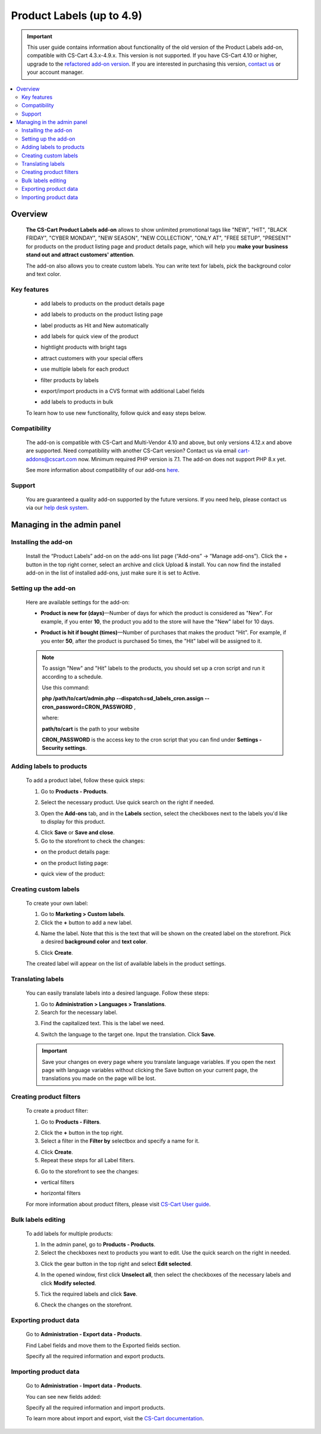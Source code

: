 ***************************
Product Labels (up to 4.9)
***************************

.. important:: This user guide contains information about functionality of the old version of the Product Labels add-on, compatible with CS-Cart 4.3.x-4.9.x. This version is not supported. If you have CS-Cart 4.10 or higher, upgrade to the `refactored add-on version <https://www.simtechdev.com/docs/addons/product_labels_2/index.html>`_. If you are interested in purchasing this version, `contact us <http://www.simtechdev.com/helpdesk>`_ or your account manager.

.. raw:: html

    <div class="buy-now">
        <a href="https://www.simtechdev.com/quote.html" class="btn buy-now__btn">Get quote</a>
    </div>

.. contents::
    :local:
    :depth: 2

--------
Overview
--------

    **The CS-Cart Product Labels add-on** allows to show unlimited promotional tags like "NEW", "HIT", "BLACK FRIDAY", "CYBER MONDAY", "NEW SEASON", "NEW COLLECTION", "ONLY AT", "FREE SETUP", "PRESENT" for products on the product listing page and product details page, which will help you **make your business stand out and attract customers' attention**.

    .. fancybox:: img/Product_labels_019.png
        :alt: CS-Cart Product Labels add-on

    The add-on also allows you to create custom labels. You can write text for labels, pick the background color and text color.

    .. fancybox:: img/Product_labels_026.png
        :alt: custom labels

============
Key features
============

    * add labels to products on the product details page

    .. fancybox:: img/Product_labels_05.png
        :alt: product details page

    * add labels to products on the product listing page

    .. fancybox:: img/Product_labels_06.png
        :alt: product listing page

    * label products as Hit and New automatically

    .. fancybox:: img/Product_labels_024.png
        :alt: quick view

    * add labels for quick view of the product

    .. fancybox:: img/Product_labels_07.png
        :alt: quick view

    * hightlight products with bright tags

    .. fancybox:: img/Product_labels_020.png
        :alt: bright tags

    * attract customers with your special offers

    .. fancybox:: img/Product_labels_021.png
        :alt: special offers

    * use multiple labels for each product

    .. fancybox:: img/Product_labels_025.png
        :alt: special offers

    * filter products by labels

    .. fancybox:: img/Product_labels_011.png
        :alt: Products vertical filters

    * export/import products in a CVS format with additional Label fields

    .. fancybox:: img/Product_labels_018.png
        :alt: product details page

    * add labels to products in bulk

    .. fancybox:: img/Product_labels_016.png
        :alt: Bulk labels editing

    To learn how to use new functionality, follow quick and easy steps below.

=============
Compatibility
=============

    The add-on is compatible with CS-Cart and Multi-Vendor 4.10 and above, but only versions 4.12.x and above are supported. Need compatibility with another CS-Cart version? Contact us via email cart-addons@cscart.com now.
    Minimum required PHP version is 7.1. The add-on does not support PHP 8.x yet.

    See more information about compatibility of our add-ons `here <https://docs.cs-cart.com/marketplace-addons/compatibility/index.html>`_.

=======
Support
=======

    You are guaranteed a quality add-on supported by the future versions. If you need help, please contact us via our `help desk system <https://helpdesk.cs-cart.com>`_.


---------------------------
Managing in the admin panel
---------------------------

=====================
Installing the add-on
=====================

    Install the “Product Labels” add-on on the add-ons list page (“Add-ons” → ”Manage add-ons”). Click the + button in the top right corner, select an archive and click Upload & install. You can now find the installed add-on in the list of installed add-ons, just make sure it is set to Active.

=====================
Setting up the add-on
=====================

    Here are available settings for the add-on:

    .. fancybox:: img/Product_labels_022.png
        :alt: CS-Cart Product Labels add-on

    * **Product is new for (days)**—Number of days for which the product is considered as "New". For example, if you enter **10**, the product you add to the store will have the "New" label for 10 days.

    .. fancybox:: img/Product_labels_023.png
        :alt: new label

    * **Product is hit if bought (times)**—Number of purchases that makes the product "Hit". For example, if you enter **50**, after the product is purchased 5o times, the "Hit" label will be assigned to it.

    .. fancybox:: img/Product_labels_024.png
        :alt: Hit label

    .. note::

        To assign "New" and "Hit" labels to the products, you should set up a cron script and run it according to a schedule.
        
        Use this command:

        **php /path/to/cart/admin.php --dispatch=sd_labels_cron.assign --cron_password=CRON_PASSWORD** , 
        
        where: 
       
        **path/to/cart** is the path to your website
        
        **CRON_PASSWORD** is the access key to the cron script that you can find under **Settings - Security settings**.

=========================
Adding labels to products
=========================

    To add a product label, follow these quick steps:

    1. Go to **Products - Products**.

    .. fancybox:: img/Product_labels_02.png
        :alt: Product section
        :width: 300px

    2. Select the necessary product. Use quick search on the right if needed.

    .. fancybox:: img/Product_labels_03.png
        :alt: Product list page

    3. Open the **Add-ons** tab, and in the **Labels** section, select the checkboxes next to the labels you'd like to display for this product.

    .. fancybox:: img/Product_labels_04.png
        :alt: Labels section
        :width: 350px

    4. Click **Save** or **Save and close**.

    5. Go to the storefront to check the changes:

    * on the product details page:

    .. fancybox:: img/Product_labels_05.png
        :alt: product details page

    * on the product listing page:

    .. fancybox:: img/Product_labels_06.png
        :alt: product listing page

    * quick view of the product:

    .. fancybox:: img/Product_labels_07.png
        :alt: quick view

======================
Creating custom labels
======================

    To create your own label:

    1. Go to **Marketing > Custom labels**.

    2. Click the **+** button to add a new label.

    .. fancybox:: img/Product_labels_027.png
        :alt: new label

    4. Name the label. Note that this is the text that will be shown on the created label on the storefront. Pick a desired **background color** and **text color**.

    .. fancybox:: img/Product_labels_028.png
        :alt: configuring a label

    5. Click **Create**.

    The created label will appear on the list of available labels in the product settings.

    .. fancybox:: img/Product_labels_029.png
        :alt: new label

==================
Translating labels
==================

    You can easily translate labels into a desired language. Follow these steps:

    1. Go to **Administration > Languages > Translations**.

    2. Search for the necessary label.

    .. fancybox:: img/Product_labels_030.png
        :alt: search for label

    3. Find the capitalized text. This is the label we need.

    .. fancybox:: img/Product_labels_031.png
        :alt: capitalized text

    4. Switch the language to the target one. Input the translation. Click **Save**.

    .. fancybox:: img/Product_labels_032.png
        :alt: translating a label

    .. important::

        Save your changes on every page where you translate language variables. If you open the next page with language variables without clicking the Save button on your current page, the translations you made on the page will be lost.

========================
Creating product filters
========================

    To create a product filter:

    1. Go to **Products - Filters**.

    .. fancybox:: img/Product_labels_08.png
        :alt: Products - Filters
        :width: 300px

    2. Click the **+** button in the top right.

    3. Select a filter in the **Filter by** selectbox and specify a name for it.

    .. fancybox:: img/Product_labels_09.png
        :alt: Products - Filters

    4. Click **Create**.

    5. Repeat these steps for all Label filters.

    .. fancybox:: img/Product_labels_010.png
        :alt: Products filters

    6. Go to the storefront to see the changes:

    * vertical filters

    .. fancybox:: img/Product_labels_011.png
        :alt: Products vertical filters

    * horizontal filters

    .. fancybox:: img/Product_labels_012.png
        :alt: Products horizontal filters
        :width: 400px

    For more information about product filters, please visit `CS-Cart User guide <http://docs.cs-cart.com/4.3.x/user_guide/manage_products/filters>`_.

===================
Bulk labels editing
===================

    To add labels for multiple products:

    1. In the admin panel, go to **Products - Products**.

    2. Select the checkboxes next to products you want to edit. Use the quick search on the right in needed.

    .. fancybox:: img/Product_labels_013.png
        :alt: selecting products

    3. Click the gear button in the top right and select **Edit selected**.

    .. fancybox:: img/Product_labels_014.png
        :alt: Edit selected
        :width: 250px

    4. In the opened window, first click **Unselect all**, then select the checkboxes of the necessary labels and click **Modify selected**.

    .. fancybox:: img/Product_labels_015.png
        :alt: modify selected

    5. Tick the required labels and click **Save**.

    .. fancybox:: img/Product_labels_016.png
        :alt: Bulk labels editing

    6. Check the changes on the storefront.

    .. fancybox:: img/Product_labels_011.png
        :alt: Product labels

======================
Exporting product data
======================

    Go to **Administration - Export data - Products**.

    Find Label fields and move them to the Exported fields section.

    .. fancybox:: img/Product_labels_017.png
        :alt: Importing product data

    Specify all the required information and export products.

======================
Importing product data
======================

    Go to **Administration - Import data - Products**.

    You can see new fields added:

    .. fancybox:: img/Product_labels_018.png
        :alt: Exporting product data

    Specify all the required information and import products.

    To learn more about import and export, visit the `CS-Cart documentation <http://docs.cs-cart.com/4.3.x/user_guide/import_export>`_.
